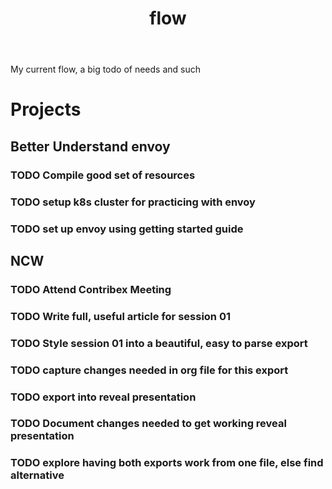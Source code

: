 #+title: flow

My current flow, a big todo of needs and such

* Projects
** Better Understand envoy
*** TODO Compile good set of resources
:LOGBOOK:
CLOCK: [2021-02-16 Tue 14:38]
CLOCK: [2021-02-16 Tue 12:31]--[2021-02-16 Tue 12:56] =>  0:25
CLOCK: [2021-02-16 Tue 11:06]--[2021-02-16 Tue 11:31] =>  0:25
CLOCK: [2021-02-16 Tue 10:35]--[2021-02-16 Tue 11:00] =>  0:25
:END:
*** TODO setup k8s cluster for practicing with envoy
*** TODO set up envoy using getting started guide
** NCW
*** TODO Attend Contribex Meeting
SCHEDULED: <2021-02-16 Tue 13:00>

*** TODO Write full, useful article for session 01
*** TODO Style session 01 into a beautiful, easy to parse export
*** TODO capture changes needed in org file for this export
*** TODO export into reveal presentation
*** TODO Document changes needed to get working reveal presentation
*** TODO explore having both exports work from one file, else find alternative

